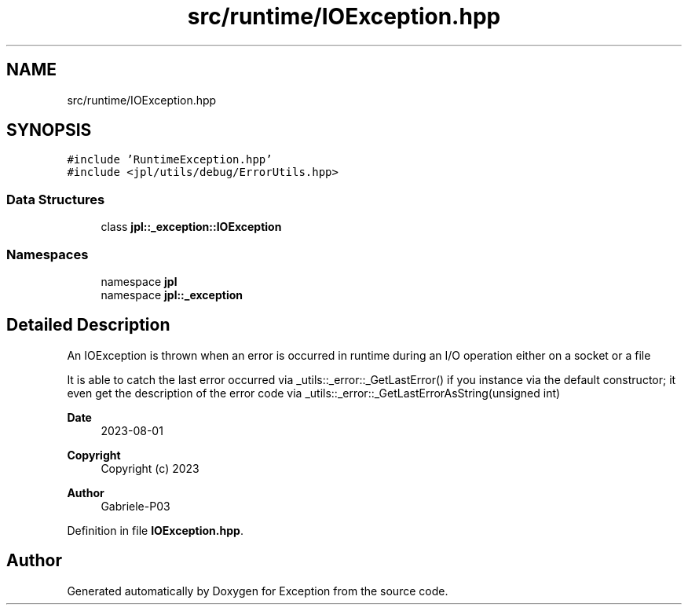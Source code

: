 .TH "src/runtime/IOException.hpp" 3Version 1.0.0" "Exception" \" -*- nroff -*-
.ad l
.nh
.SH NAME
src/runtime/IOException.hpp
.SH SYNOPSIS
.br
.PP
\fC#include 'RuntimeException\&.hpp'\fP
.br
\fC#include <jpl/utils/debug/ErrorUtils\&.hpp>\fP
.br

.SS "Data Structures"

.in +1c
.ti -1c
.RI "class \fBjpl::_exception::IOException\fP"
.br
.in -1c
.SS "Namespaces"

.in +1c
.ti -1c
.RI "namespace \fBjpl\fP"
.br
.ti -1c
.RI "namespace \fBjpl::_exception\fP"
.br
.in -1c
.SH "Detailed Description"
.PP 
An IOException is thrown when an error is occurred in runtime during an I/O operation either on a socket or a file
.PP
It is able to catch the last error occurred via _utils::_error::_GetLastError() if you instance via the default constructor; it even get the description of the error code via _utils::_error::_GetLastErrorAsString(unsigned int)
.PP
\fBDate\fP
.RS 4
2023-08-01 
.RE
.PP
\fBCopyright\fP
.RS 4
Copyright (c) 2023 
.RE
.PP
\fBAuthor\fP
.RS 4
Gabriele-P03 
.RE
.PP

.PP
Definition in file \fBIOException\&.hpp\fP\&.
.SH "Author"
.PP 
Generated automatically by Doxygen for Exception from the source code\&.
